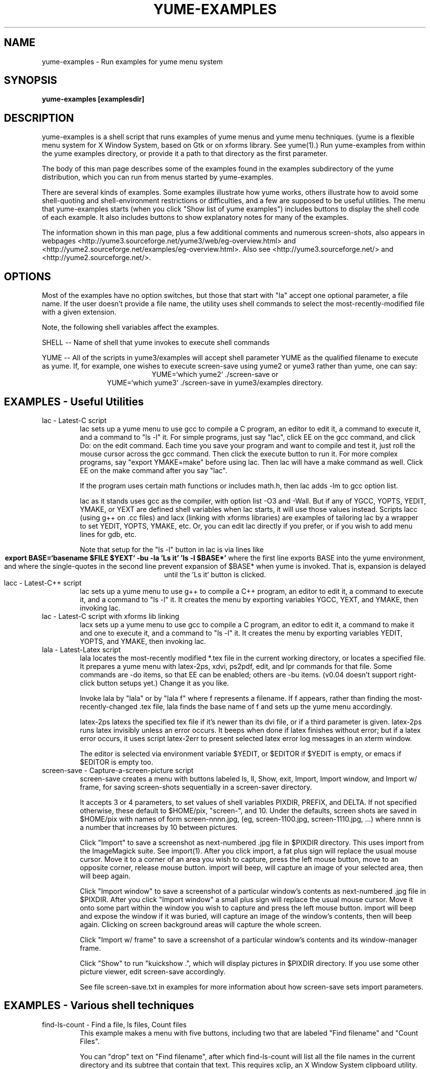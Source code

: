 .\" -*- nroff -*-
.\" yume-examples.1 -- by James Waldby -- 22 Feb 2009
.\" $Id: yume-examples.1 13 2011-01-11 01:58:58Z jwpat7 $
.\" Process this file with
.\" groff -man -Tascii yume-examples.1
.\"
.TH YUME-EXAMPLES 1 "$Date:: 2011-01-10#$" Linux "User Manuals"
.SH NAME
yume-examples \- Run examples for yume menu system
.SH SYNOPSIS
.B yume-examples [examplesdir]
.SH DESCRIPTION
yume-examples is a shell script that runs examples of yume menus and
yume menu techniques.  (yume is a flexible menu system for X Window
System, based on Gtk or on xforms library.  See yume(1).) Run
yume-examples from within the yume examples directory, or provide it a
path to that directory as the first parameter.

The body of this man page describes some of the examples found in the
examples subdirectory of the yume distribution, which you can run from
menus started by yume-examples. 

There are several kinds of examples.  Some examples illustrate how
yume works, others illustrate how to avoid some shell-quoting and
shell-environment restrictions or difficulties, and a few are supposed
to be useful utilities.  The menu that yume-examples starts (when you
click "Show list of yume examples") includes buttons to display the
shell code of each example.  It also includes buttons to show
explanatory notes for many of the examples.

The information shown in this man page, plus a few additional comments
and numerous screen-shots, also appears in webpages 
<http://yume3.sourceforge.net/yume3/web/eg-overview.html> and
<http://yume2.sourceforge.net/examples/eg-overview.html>.
Also see <http://yume3.sourceforge.net/> and 
<http://yume2.sourceforge.net/>.

.\"------------------------------------------------------------
.SH OPTIONS
Most of the examples have no option switches, but those that start
with "la" accept one optional parameter, a file name.  If the user
doesn't provide a file name, the utility uses shell commands to select
the most-recently-modified file with a given extension.

Note, the following shell variables affect the examples.

SHELL -- Name of shell that yume invokes to execute shell commands

YUME -- All of the scripts in yume3/examples will accept shell
parameter YUME as the qualified filename to execute as yume.  If, for
example, one wishes to execute screen-save using yume2 or yume3 rather
than yume, one can say:
.ce
YUME=`which yume2` ./screen-save
or
.ce
YUME=`which yume3` ./screen-save
in yume3/examples directory.

.\"------------------------------------------------------------
.SH EXAMPLES - Useful Utilities
.\"------------------------------------------------------------
.IP "lac - Latest-C script"
lac sets up a yume menu to use gcc to compile a C program, an editor
to edit it, a command to execute it, and a command to "ls -l" it.  For
simple programs, just say "lac", click EE on the gcc command, and
click Do: on the edit command.  Each time you save your program and
want to compile and test it, just roll the mouse cursor across the gcc
command.  Then click the execute button to run it.  For more complex
programs, say "export YMAKE=make" before using lac.  Then lac will
have a make command as well.  Click EE on the make command after you
say "lac".

If the program uses certain math functions or includes math.h, then
lac adds -lm to gcc option list.

lac as it stands uses gcc as the compiler, with option list -O3 and
-Wall.  But if any of YGCC, YOPTS, YEDIT, YMAKE, or YEXT are defined
shell variables when lac starts, it will use those values instead.
Scripts lacc (using g++ on .cc files) and lacx (linking with xforms
libraries) are examples of tailoring lac by a wrapper to set YEDIT,
YOPTS, YMAKE, etc.  Or, you can edit lac directly if you prefer, or if
you wish to add menu lines for gdb, etc.

Note that setup for the "ls -l" button in lac is via lines like
.ce 2
.B export BASE=`basename $FILE $YEXT`
.B -bu -la 'Ls it' 'ls -l $BASE*'
where the first line exports BASE into the yume environment, and where
the single-quotes in the second line prevent expansion of $BASE* when
yume is invoked.  That is, expansion is delayed until the 'Ls it'
button is clicked.
.\"------------------------------------------------------------
.IP "lacc - Latest-C++ script"
lac sets up a yume menu to use g++ to compile a C++ program, an editor
to edit it, a command to execute it, and a command to "ls -l" it.  It
creates the menu by exporting variables YGCC, YEXT, and YMAKE, then
invoking lac.
.\"------------------------------------------------------------
.IP "lac - Latest-C script with xforms lib linking"
lacx sets up a yume menu to use gcc to compile a C program, an editor
to edit it, a command to make it and one to execute it, and a command
to "ls -l" it.  It creates the menu by exporting variables YEDIT,
YOPTS, and YMAKE, then invoking lac.
.\"------------------------------------------------------------
.IP "lala - Latest-Latex script"
lala locates the most-recently modified *.tex file in the current
working directory, or locates a specified file.  It prepares a yume
menu with latex-2ps, xdvi, ps2pdf, edit, and lpr commands for that
file.  Some commands are -do items, so that EE can be enabled; others
are -bu items.  (v0.04 doesn't support right-click button setups yet.)
Change it as you like.

Invoke lala by "lala" or by "lala f" where f represents a filename.
If f appears, rather than finding the most-recently-changed .tex file,
lala finds the base name of f and sets up the yume menu accordingly.

latex-2ps latexs the specified tex file if it's newer than its dvi
file, or if a third parameter is given.  latex-2ps runs latex
invisibly unless an error occurs.  It beeps when done if latex
finishes without error; but if a latex error occurs, it uses script
latex-2err to present selected latex error log messages in an xterm
window.

The editor is selected via environment variable $YEDIT, or $EDITOR if
$YEDIT is empty, or emacs if $EDITOR is empty too.
.\"------------------------------------------------------------
.IP "screen-save - Capture-a-screen-picture script"
screen-save creates a menu with buttons labeled ls, ll, Show, exit,
Import, Import window, and Import w/ frame, for saving screen-shots
sequentially in a screen-saver directory.

It accepts 3 or 4 parameters, to set values of shell variables PIXDIR,
PREFIX, and DELTA.  If not specified otherwise, these default to
$HOME/pix, "screen-", and 10.  Under the defaults, screen shots are
saved in $HOME/pix with names of form screen-nnnn.jpg, (eg,
screen-1100.jpg, screen-1110.jpg, ...)  where nnnn is a number that
increases by 10 between pictures.

Click "Import" to save a screenshot as next-numbered .jpg file in
$PIXDIR directory.  This uses import from the ImageMagick suite.  See
import(1).  After you click import, a fat plus sign will replace the
usual mouse cursor.  Move it to a corner of an area you wish to
capture, press the left mouse button, move to an opposite corner,
release mouse button.  import will beep, will capture an image of your
selected area, then will beep again.

Click "Import window" to save a screenshot of a particular window's
contents as next-numbered .jpg file in $PIXDIR.  After you click
"Import window" a small plus sign will replace the usual mouse cursor.
Move it onto some part within the window you wish to capture and press
the left mouse button.  import will beep and expose the window if it
was buried, will capture an image of the window's contents, then will
beep again.  Clicking on screen background areas will capture the
whole screen.

Click "Import w/ frame" to save a screenshot of a particular window's
contents and its window-manager frame.

Click "Show" to run "kuickshow .", which will display pictures in
$PIXDIR directory.  If you use some other picture viewer, edit
screen-save accordingly.

See file screen-save.txt in examples for more information about how
screen-save sets import parameters.
.\"------------------------------------------------------------
.SH EXAMPLES - Various shell techniques
.\"------------------------------------------------------------
.IP "find-ls-count - Find a file, ls files, Count files"
This example makes a menu with five buttons, including two that are
labeled "Find filename" and "Count Files".

You can "drop" text on "Find filename", after which find-ls-count will
list all the file names in the current directory and its subtree that
contain that text.  This requires xclip, an X Window System clipboard
utility.  The value of `xclip -o` is current clipboard contents.

When you click "Count Files", find-ls-count tells how many files are
in the current directory and in each of its children.  This
illustrates some of the necessary backslash-quoting of dollar signs in
a script.
.\"------------------------------------------------------------
.IP "menu-at-var -  placing a menu at different locations"
This example makes a menu with one button, labeled with the hostname
of the machine running the yume command.  When you click the button,
it opens an xterm from that machine.  The example illustrates a simple
technique for placing the buttons at different locations on your
screen, depending on what host you are logged into.  For the example,
if you are logged into zeda when you run menu-at-var, the menu will
appear at -121+1; if yuli, at -61+1; if some other, at -1+1.  All
these locations are close to the top right corner of the screen.
.\"------------------------------------------------------------
.IP "play-sound-delay - play a sound after a delay"
This example makes a menu with a row of four buttons (labeled exit,
60, 180, and 240) and a do: item, containing the command
"./play-sound-delay 3".  When it starts, play-sound-delay tests if it
has no parameters; if that is so, it uses yume to create a menu, and
exits.  If not, it uses the parameter as a length of time to sleep, in
background, before playing a sound with "play pop.wav".  play is a SoX
(Sound eXchange) program, and file pop.wav appears in yume's examples
directory.  If you don't have play on your system, the script will
just use "echo -ne '\\a'" to beep.

Techniques illustrated: Invoking a script one way to start yume, and
another to execute complicated actions ($0 represents script name);
command grouping with braces, { ... ; }; redirecting stdout and stderr
outputs to /dev/null.

Note that this script says "#!/bin/bash" in its first line, rather
than "#!/bin/sh", to emphasize that some of the notation may be
bash-specific.
.\"------------------------------------------------------------
.IP "example-starter1 - A menu to start some yume examples"

This example has a hard-coded list of examples from the yume examples
directory.   Clicking a button runs the example corresponding to the
button's label.  Note that output from the started examples appears on
the terminal that example-starter begins on.

This example has no button-width controls (-bw, buxMargin, or
buQuanta), so button widths are based on text labels of buttons and
are rather varied.  By contrast, example-starter3 uses buxMargin and
buQuanta to obtain a smaller set of button widths, and
example-starter4 uses -bw parameters, producing standard widths of
buttons quite easily.
.\"------------------------------------------------------------
.IP "example-starter2 - Another menu to start some yume examples"

This example creates a list of examples from the yume examples
directory and displays a menu from which examples can be selected and
run.  Clicking a button runs the example corresponding to the button's
label.  example-starter2 is rather simplistic, producing a vertical
line of buttons.  All of the items listed by example-starter2 are
executable, but several of them are just supporting files, like abc or
hello, rather than yume examples per se.
.\"------------------------------------------------------------
.IP "example-starter3 - Another menu to start some yume examples"

This example creates a list of examples from the yume examples
directory and displays a menu from which examples can be selected and
run.  Clicking a button runs the example corresponding to the button's
label.  example-starter3 excludes some irrelevant programs via grep.

example-starter3 produces a vertical column of lines of 3 buttons,
aside from a few top and bottom rows of fewer buttons.  In the
3-button lines, the left button runs the example; the middle button
displays its shell code; and the right button displays a note about
the example, if one exists.  That is, when a file x.txt corresponding
to example file x exists, the right button will be labeled "N" rather
than being a blank, no-op button.  When you click an "N" button for
example x, it runs "less x.txt" in a new xterm.

example-starter3 shows another variation on shell quoting, by using
xargs.  Either of these two commands
.ce 2
.B yume $L &
.B yume """$L""" &
would treat the string 'xterm -e less x.txt' in $L as four parameters
("'xterm", "-e", "less", and "x.txt'"), but using xargs causes it to
be properly treated as one parameter to yume.
.\"------------------------------------------------------------
.IP "example-starter4 - Another menu to start some yume examples"

This example creates a list of examples from the yume examples
directory and displays a menu from which examples can be selected and
run.  It is like example-starter3 but with two variations: (1) it has
no -at geometry specification, and (2) it uses -bw aa and -bw daa
codes to set column widths.  It produces a better-looking menu than
that of example-starter3, with simpler parameters.
.\"------------------------------------------------------------
.IP "url-and-misc - Sending URL's to browsers, xterm use, etc"

This example with a bunch of buttons illustrates a yume command with a
lengthy list of parameters.  It is mostly a concatenation of the
separate examples from early um1, um2, ... um6 files.
.\"------------------------------------------------------------
.IP um1
um1 has 'NS paypal' and 'NS ebay-seller' buttons that open specific
web pages in netscape.  Also see um1.txt
.\"------------------------------------------------------------
.IP um2
um2 has 'FF ebay-seller' and 'FF KLVM-weather' buttons that open
specific web pages in firefox.  Also see um2.txt
.\"------------------------------------------------------------
.IP um3
um3 has 'Cal3', cdplay, and eject buttons that use right size of xterm
for "cal -3" display, or do simple CD controls.  Also see um3.txt
.\"------------------------------------------------------------
.IP um4
um4 has 'Clip url -> FF' and 'Ebay# -> FF' buttons for dropping URL or
Ebay# on a button to open corresponding pages in firefox browser.
Also see um4.txt
.\"------------------------------------------------------------
.IP um5
um5 has 'HMS' and 'Factor' buttons for dropping a number on a button
to get computed results.  Also see um5.txt
.\"------------------------------------------------------------
.IP um6
um6 has a 'Host/Whois/Dig' button for dropping an IP number on button
to get Host/Whois/Dig results.  Also see um6.txt
.\"------------------------------------------------------------
.IP wordexp-vals
Demonstrate values of shell special parameters that occur when
including a file of yume parameters
.\"------------------------------------------------------------
.IP xterms-w-sh
Illustrate several %x meta-mode command modifiers -- %:, %+, %%.
Examples include running a few commands in an xterm and then starting
a shell there, as well as doing the same thing while exiting from
yume.
.\"------------------------------------------------------------
.SH "COMMENT - Meaning of yume"
"yume" in Japanese = "dream" in English.
.\"------------------------------------------------------------
.SH FILES
.I $HOME/.yumerc
User configuration file for yume default values
.\"------------------------------------------------------------
.SH ENVIRONMENT

yume uses a few environment variables as follows.

$SHELL -- Name of shell that yume invokes to execute shell commands

$YUME -- All of the scripts in yume3/examples will accept shell
parameter YUME as the qualified filename to execute as yume.  If, for
example, one wishes to execute screen-save using yume2 or yume3 rather
than yume, one can say:
.ce
YUME=`which yume2` ./screen-save
or
.ce
YUME=`which yume3` ./screen-save

in yume3/examples directory.  For some scripts, one can use YUME=echo
or YUME='printf <%s>' to see an approximation of the yume parameters
line, that is, parameters with a layer of quoting stripped or with <,>
substituted to distinguish parameters.  

The environment that a yume menu runs in is a copy of the environment
in place when yume started (except when menu contains used -iv items).
In the usual UNIX scheme of things, changing the environment belonging
to a parent or grandchild process has no effect on the environment
belonging to a child process.  Consider this sequence:
.br
> export G=7
.br
> yume 'echo $G; export G=8'&
.br
> echo $G; export G=9
.br
Suppose the first two lines are entered at an xterm > prompt, and then
do: is clicked several times on the menu that appears.  Each time, "7"
will be output to terminal.  When the third line is entered, 7 will be
output again, and when do: is clicked, 7 will be displayed.  In short,
the environment changes caused by export G=8 and export G=9 do not
occur in the environment of the running yume process, hence do not
affect it.

A yume script with -iv fields modifies yume's runtime environment (but
not the environment of its parent); see yume(1) and also see
calc-wrap.
.\"------------------------------------------------------------
.SH DIAGNOSTICS
Some examples illustrate how to obtain diagnostic outputs for
debugging scripts that use yume.  See, for example, errors-demo,
wordexp-vals, and xterms-w-sh.
.\"------------------------------------------------------------
.SH BUGS
The examples hard-code numerous names of shell and application
commands.  These should instead be set by a configuration program.
.\"------------------------------------------------------------
.SH AUTHOR
James Waldby <j-waldby at pat7 dot com>
Please report bugs to: yume@pat7.com
